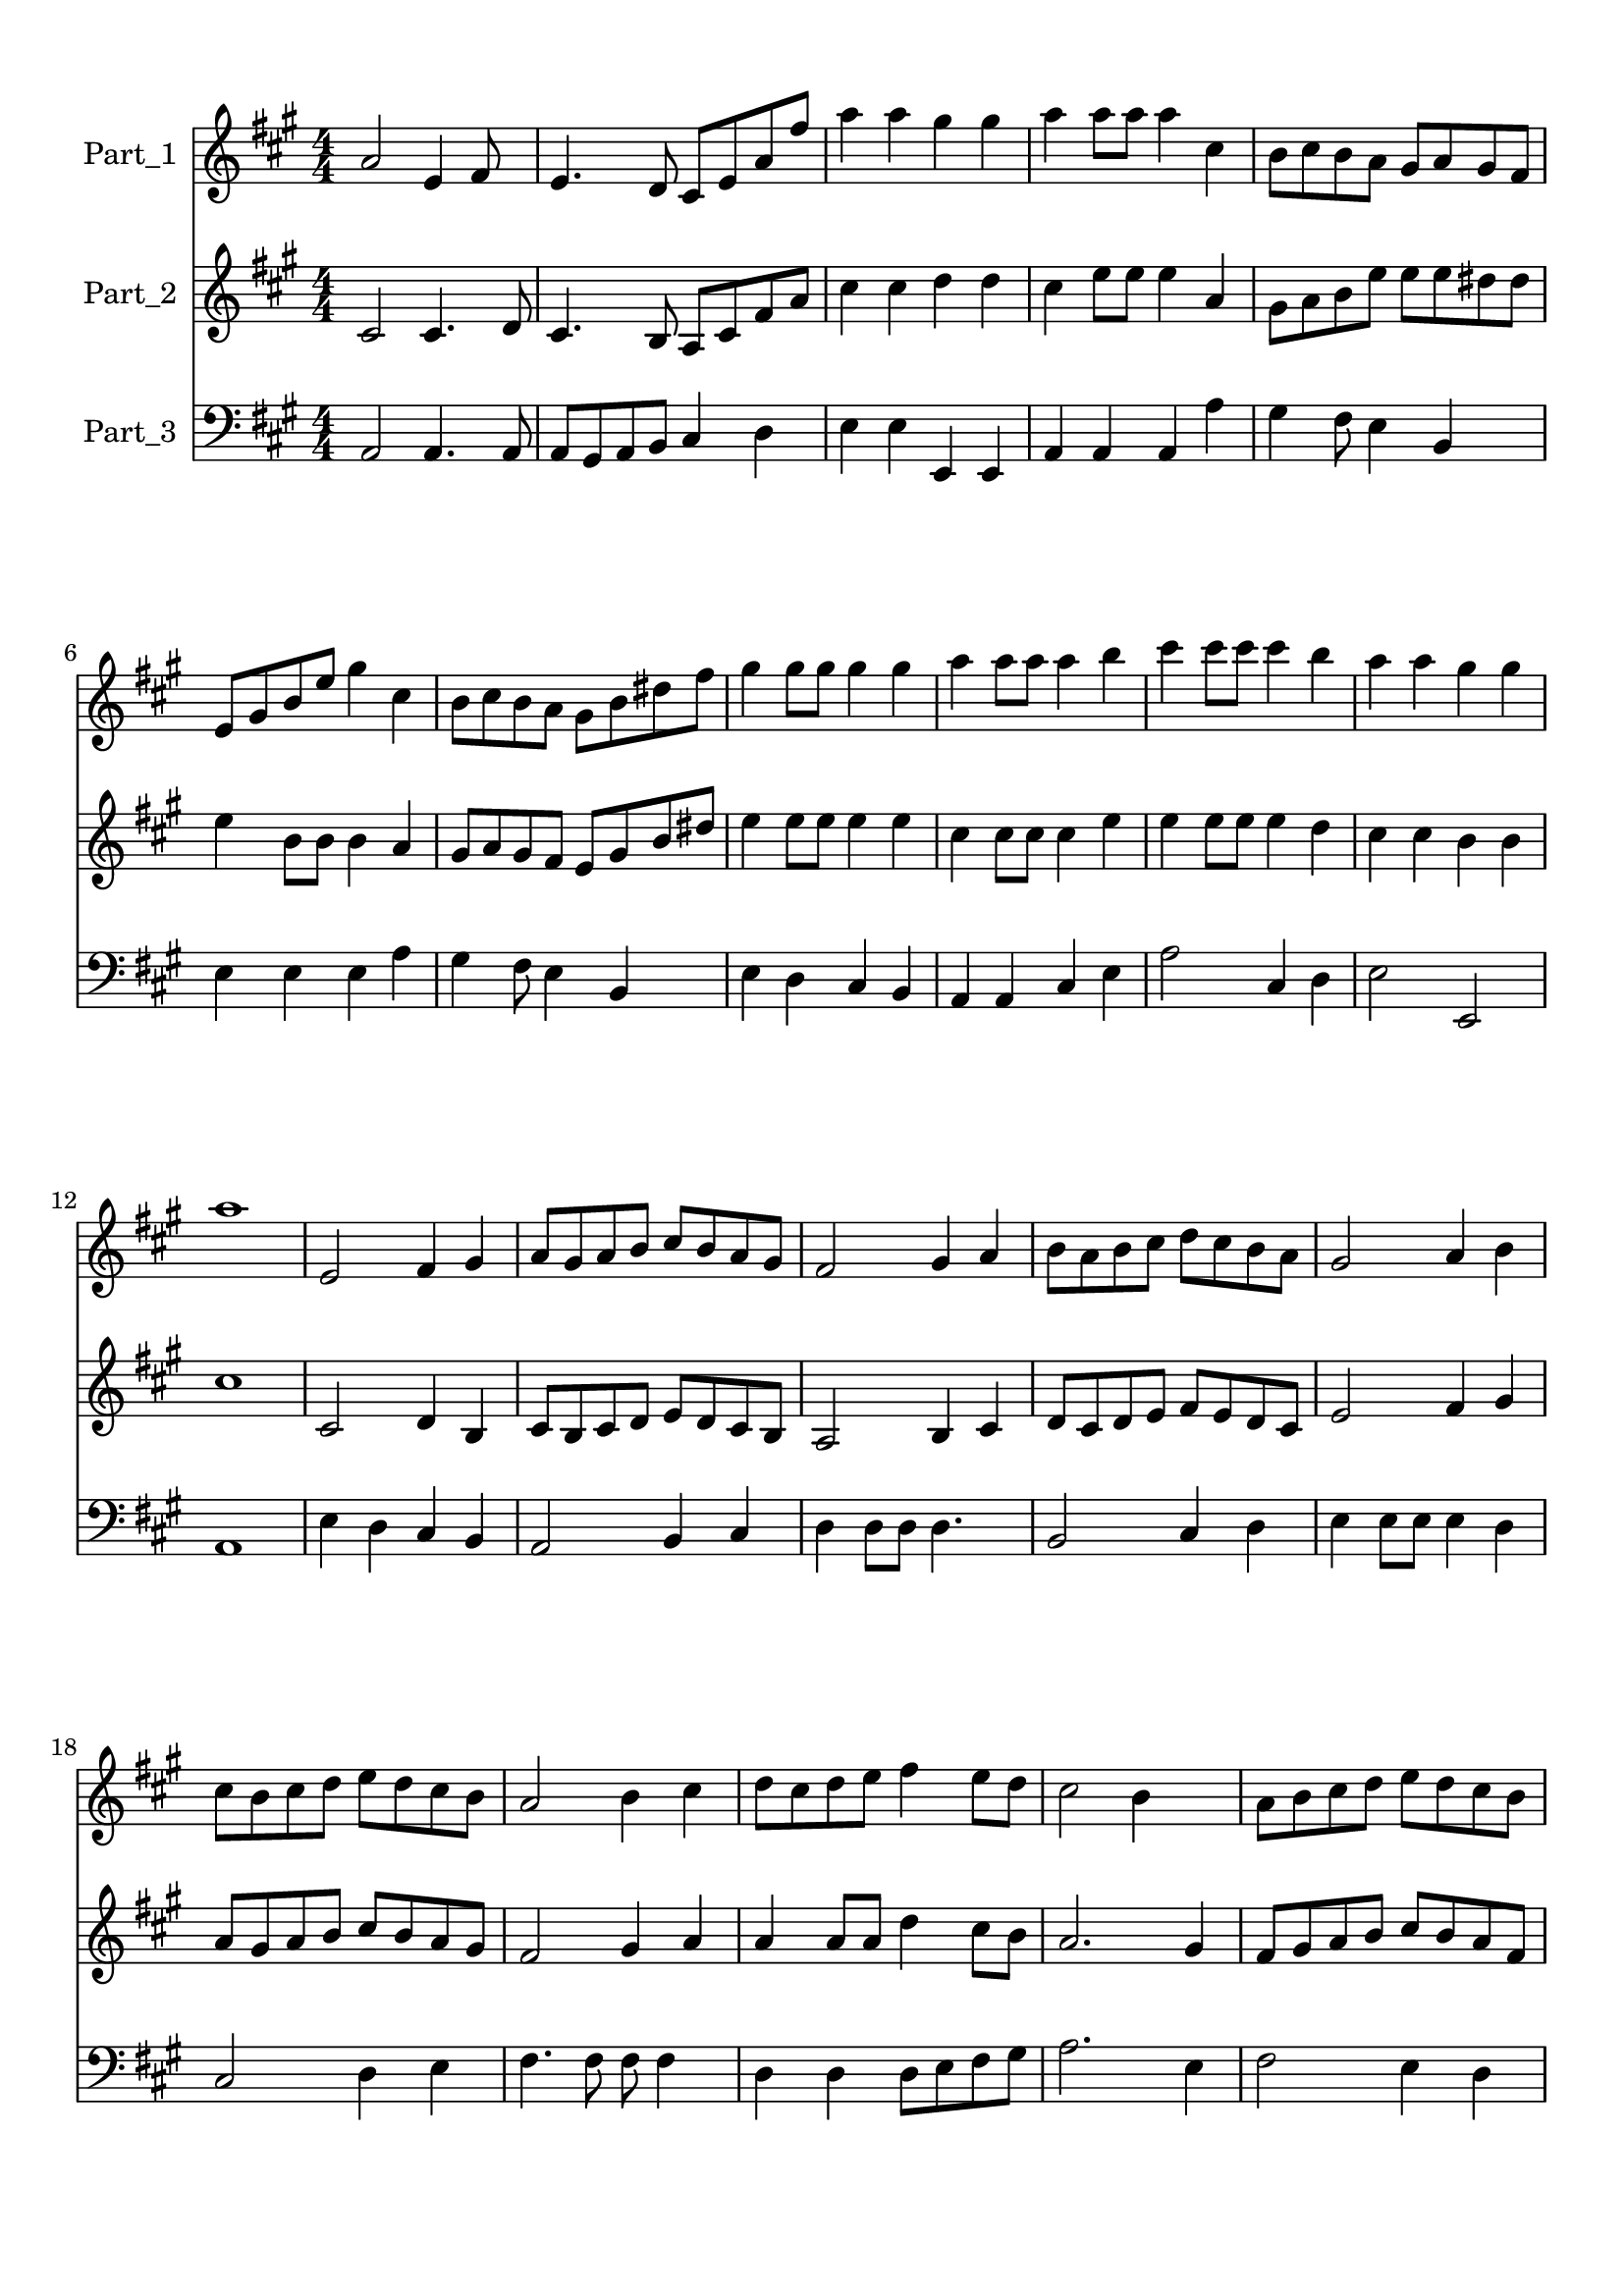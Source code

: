 
\version "2.18.2"
% automatically converted by musicxml2ly from goodnews.musicxml

\header {
    encodingsoftware = "MuseScore 2.3.2"
    encodingdate = "2018-11-15"
    }

#(set-global-staff-size 20.0750126457)
\paper {
    paper-width = 21.0\cm
    paper-height = 29.7\cm
    top-margin = 1.0\cm
    bottom-margin = 2.0\cm
    left-margin = 1.0\cm
    right-margin = 1.0\cm
    }
\layout {
    \context { \Score
        autoBeaming = ##f
        }
    }
PartPOneVoiceOne =  \relative a' {
    \clef "treble" \key a \major \numericTimeSignature\time 4/4 a2 e4
    fis8 s8 | % 2
    e4. d8 cis8 [ e8 a8 fis'8 ] | % 3
    a4 a4 gis4 gis4 | % 4
    a4 a8 [ a8 ] a4 cis,4 | % 5
    b8 [ cis8 b8 a8 ] gis8 [ a8 gis8 fis8 ] \break | % 6
    e8 [ gis8 b8 e8 ] gis4 cis,4 | % 7
    b8 [ cis8 b8 a8 ] gis8 [ b8 dis8 fis8 ] | % 8
    gis4 gis8 [ gis8 ] gis4 gis4 | % 9
    a4 a8 [ a8 ] a4 b4 | \barNumberCheck #10
    cis4 cis8 [ cis8 ] cis4 b4 | % 11
    a4 a4 gis4 gis4 \break | % 12
    a1 | % 13
    e,2 fis4 gis4 | % 14
    a8 [ gis8 a8 b8 ] cis8 [ b8 a8 gis8 ] | % 15
    fis2 gis4 a4 | % 16
    b8 [ a8 b8 cis8 ] d8 [ cis8 b8 a8 ] | % 17
    gis2 a4 b4 \break | % 18
    cis8 [ b8 cis8 d8 ] e8 [ d8 cis8 b8 ] | % 19
    a2 b4 cis4 | \barNumberCheck #20
    d8 [ cis8 d8 e8 ] fis4 e8 [ d8 ] | % 21
    cis2 b4 s4 | % 22
    a8 [ b8 cis8 d8 ] e8 [ d8 cis8 b8 ] \pageBreak | % 23
    a8 [ cis8 e8 a8 ] a8 [ a8 a8 a8 ] | % 24
    a4 a4 gis4 gis4 | % 25
    a1 \bar "||"
    \break | % 26
    e,2 fis4 gis4 | % 27
    a4 cis8 [ cis16 ] d4 e4 s16 | % 28
    fis,2 gis4 a4 | % 29
    b4 d8. [ d16 ] e4 fis4 | \barNumberCheck #30
    gis,2 a4 b4 | % 31
    cis8 [ b8 cis8 d8 ] e8 [ d8 cis8 b8 ] \break | % 32
    a2 b4 cis4 | % 33
    d4 fis8. [ fis16 ] fis4 d4 | % 34
    cis4 cis8. [ cis16 ] cis4 b4 | % 35
    a8 [ b8 cis8 d8 ] e8 [ d8 cis8 b8 ] | % 36
    cis4 e4 a,4 d4 | % 37
    cis2 b2 | % 38
    a1 \bar "||"
    }

PartPTwoVoiceOne =  \relative cis' {
    \clef "treble" \key a \major \numericTimeSignature\time 4/4 cis2 cis4.
    d8 | % 2
    cis4. b8 a8 [ cis8 fis8 a8 ] | % 3
    cis4 cis4 d4 d4 | % 4
    cis4 e8 [ e8 ] e4 a,4 | % 5
    gis8 [ a8 b8 e8 ] e8 [ e8 dis8 dis8 ] \break | % 6
    e4 b8 [ b8 ] b4 a4 | % 7
    gis8 [ a8 gis8 fis8 ] e8 [ gis8 b8 dis8 ] | % 8
    e4 e8 [ e8 ] e4 e4 | % 9
    cis4 cis8 [ cis8 ] cis4 e4 | \barNumberCheck #10
    e4 e8 [ e8 ] e4 d4 | % 11
    cis4 cis4 b4 b4 \break | % 12
    cis1 | % 13
    cis,2 d4 b4 | % 14
    cis8 [ b8 cis8 d8 ] e8 [ d8 cis8 b8 ] | % 15
    a2 b4 cis4 | % 16
    d8 [ cis8 d8 e8 ] fis8 [ e8 d8 cis8 ] | % 17
    e2 fis4 gis4 \break | % 18
    a8 [ gis8 a8 b8 ] cis8 [ b8 a8 gis8 ] | % 19
    fis2 gis4 a4 | \barNumberCheck #20
    a4 a8 [ a8 ] d4 cis8 [ b8 ] | % 21
    a2. gis4 | % 22
    fis8 [ gis8 a8 b8 ] cis8 [ b8 a8 fis8 ] \pageBreak | % 23
    e8 [ a8 cis8 e8 ] cis8 [ cis8 d8 d8 ] | % 24
    cis4 cis4 b4 b4 | % 25
    a1 \bar "||"
    \break | % 26
    cis,2 d4 b4 | % 27
    cis4 e8. [ e16 ] d4 cis4 | % 28
    a2 b4 cis4 | % 29
    d4 b'8. [ b16 ] cis4 d4 | \barNumberCheck #30
    e,2 fis4 gis4 | % 31
    a8 [ gis8 a8 b8 ] cis8 [ b8 a8 gis8 ] \break | % 32
    fis2 gis4 a4 | % 33
    a4 d8. [ d16 ] d4 a4 | % 34
    a4 a8. [ a16 ] a4 gis4 | % 35
    fis8 [ gis8 a8 b8 ] cis8 [ b8 a8 fis8 ] | % 36
    a4 cis4 e,4 fis4 | % 37
    e2 d2 | % 38
    cis1 \bar "||"
    }

PartPThreeVoiceOne =  \relative a, {
    \clef "bass" \key a \major \numericTimeSignature\time 4/4 a2 a4. a8
    | % 2
    a8 [ gis8 a8 b8 ] cis4 d4 | % 3
    e4 e4 e,4 e4 | % 4
    a4 a4 a4 a'4 | % 5
    gis4 fis8 e4 b4 s8 \break | % 6
    e4 e4 e4 a4 | % 7
    gis4 fis8 e4 b4 s8 | % 8
    e4 d4 cis4 b4 | % 9
    a4 a4 cis4 e4 | \barNumberCheck #10
    a2 cis,4 d4 | % 11
    e2 e,2 \break | % 12
    a1 | % 13
    e'4 d4 cis4 b4 | % 14
    a2 b4 cis4 | % 15
    d4 d8 [ d8 ] d4. s8 | % 16
    b2 cis4 d4 | % 17
    e4 e8 [ e8 ] e4 d4 \break | % 18
    cis2 d4 e4 | % 19
    fis4. fis8 fis8 fis4 s8 | \barNumberCheck #20
    d4 d4 d8 [ e8 fis8 gis8 ] | % 21
    a2. e4 | % 22
    fis2 e4 d4 \pageBreak | % 23
    cis8 [ d8 cis8 b8 ] a8 [ b8 cis8 d8 ] | % 24
    e2 e,2 | % 25
    a1 \bar "||"
    \break | % 26
    e'4 d4 cis4 b4 | % 27
    a2 b4 cis4 | % 28
    d8 [ cis8 d8 e8 ] fis8 [ e8 d8 cis8 ] | % 29
    b2 cis4 d4 | \barNumberCheck #30
    e8 [ dis8 e8 fis8 ] gis8 [ fis8 e8 d8 ] | % 31
    cis2 d4 e4 \break | % 32
    fis8 [ e8 fis8 gis8 ] a8 [ gis8 fis8 e8 ] | % 33
    d4 d4 d8 [ e8 fis8 gis8 ] | % 34
    a4 a4 a4 e4 | % 35
    fis2 e4 d4 | % 36
    cis4 b4 a4 d8 [ b8 ] | % 37
    e2 e,2 | % 38
    a1 \bar "||"
    }


% The score definition
\score {
    <<
        \new Staff <<
            \set Staff.instrumentName = "Part_1"
            \context Staff << 
                \context Voice = "PartPOneVoiceOne" { \PartPOneVoiceOne }
                >>
            >>
        \new Staff <<
            \set Staff.instrumentName = "Part_2"
            \context Staff << 
                \context Voice = "PartPTwoVoiceOne" { \PartPTwoVoiceOne }
                >>
            >>
        \new Staff <<
            \set Staff.instrumentName = "Part_3"
            \context Staff << 
                \context Voice = "PartPThreeVoiceOne" { \PartPThreeVoiceOne }
                >>
            >>
        
        >>
    \layout {}
    % To create MIDI output, uncomment the following line:
    %  \midi {}
    }

